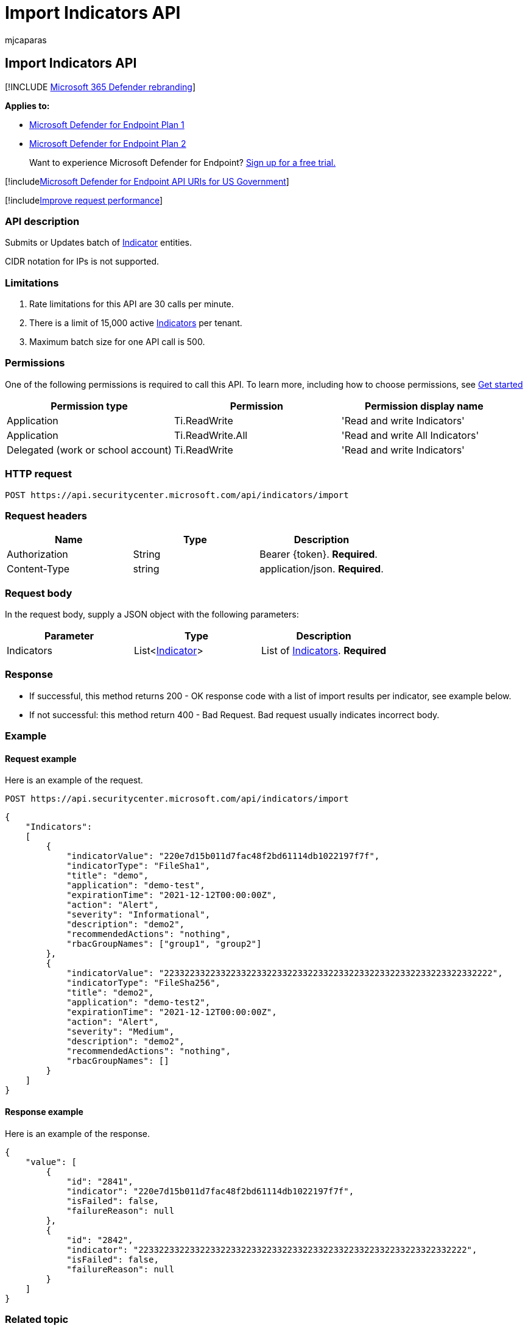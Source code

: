 = Import Indicators API
:audience: ITPro
:author: mjcaparas
:description: Learn how to use the Import batch of Indicator API in Microsoft Defender for Endpoint.
:keywords: apis, supported apis, submit, ti, indicator, update
:manager: dansimp
:ms.author: macapara
:ms.collection: M365-security-compliance
:ms.custom: api
:ms.localizationpriority: medium
:ms.mktglfcycl: deploy
:ms.pagetype: security
:ms.service: microsoft-365-security
:ms.sitesec: library
:ms.subservice: mde
:ms.topic: article
:search.appverid: met150

== Import Indicators API

[!INCLUDE xref:../../includes/microsoft-defender.adoc[Microsoft 365 Defender rebranding]]

*Applies to:*

* https://go.microsoft.com/fwlink/p/?linkid=2154037[Microsoft Defender for Endpoint Plan 1]
* https://go.microsoft.com/fwlink/p/?linkid=2154037[Microsoft Defender for Endpoint Plan 2]

____
Want to experience Microsoft Defender for Endpoint?
https://signup.microsoft.com/create-account/signup?products=7f379fee-c4f9-4278-b0a1-e4c8c2fcdf7e&ru=https://aka.ms/MDEp2OpenTrial?ocid=docs-wdatp-exposedapis-abovefoldlink[Sign up for a free trial.]
____

[!includexref:../../includes/microsoft-defender-api-usgov.adoc[Microsoft Defender for Endpoint API URIs for US Government]]

[!includexref:../../includes/improve-request-performance.adoc[Improve request performance]]

=== API description

Submits or Updates batch of xref:ti-indicator.adoc[Indicator] entities.

CIDR notation for IPs is not supported.

=== Limitations

. Rate limitations for this API are 30 calls per minute.
. There is a limit of 15,000 active xref:ti-indicator.adoc[Indicators] per tenant.
. Maximum batch size for one API call is 500.

=== Permissions

One of the following permissions is required to call this API.
To learn more, including how to choose permissions, see xref:apis-intro.adoc[Get started]

|===
| Permission type | Permission | Permission display name

| Application
| Ti.ReadWrite
| 'Read and write Indicators'

| Application
| Ti.ReadWrite.All
| 'Read and write All Indicators'

| Delegated (work or school account)
| Ti.ReadWrite
| 'Read and write Indicators'
|===

=== HTTP request

[,http]
----
POST https://api.securitycenter.microsoft.com/api/indicators/import
----

=== Request headers

|===
| Name | Type | Description

| Authorization
| String
| Bearer \{token}.
*Required*.

| Content-Type
| string
| application/json.
*Required*.
|===

=== Request body

In the request body, supply a JSON object with the following parameters:

|===
| Parameter | Type | Description

| Indicators
| List<xref:ti-indicator.adoc[Indicator]>
| List of xref:ti-indicator.adoc[Indicators].
*Required*
|===

=== Response

* If successful, this method returns 200 - OK response code with a list of import results per indicator, see example below.
* If not successful: this method return 400 - Bad Request.
Bad request usually indicates incorrect body.

=== Example

==== Request example

Here is an example of the request.

[,http]
----
POST https://api.securitycenter.microsoft.com/api/indicators/import
----

[,json]
----
{
    "Indicators":
    [
        {
            "indicatorValue": "220e7d15b011d7fac48f2bd61114db1022197f7f",
            "indicatorType": "FileSha1",
            "title": "demo",
            "application": "demo-test",
            "expirationTime": "2021-12-12T00:00:00Z",
            "action": "Alert",
            "severity": "Informational",
            "description": "demo2",
            "recommendedActions": "nothing",
            "rbacGroupNames": ["group1", "group2"]
        },
        {
            "indicatorValue": "2233223322332233223322332233223322332233223322332233223322332222",
            "indicatorType": "FileSha256",
            "title": "demo2",
            "application": "demo-test2",
            "expirationTime": "2021-12-12T00:00:00Z",
            "action": "Alert",
            "severity": "Medium",
            "description": "demo2",
            "recommendedActions": "nothing",
            "rbacGroupNames": []
        }
    ]
}
----

==== Response example

Here is an example of the response.

[,json]
----
{
    "value": [
        {
            "id": "2841",
            "indicator": "220e7d15b011d7fac48f2bd61114db1022197f7f",
            "isFailed": false,
            "failureReason": null
        },
        {
            "id": "2842",
            "indicator": "2233223322332233223322332233223322332233223322332233223322332222",
            "isFailed": false,
            "failureReason": null
        }
    ]
}
----

=== Related topic

* xref:manage-indicators.adoc[Manage indicators]
